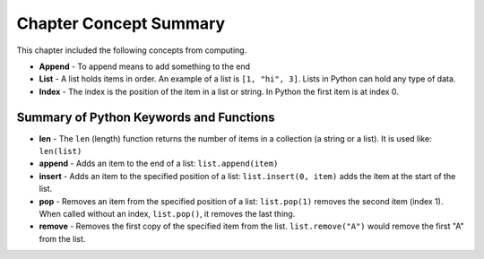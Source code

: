 ..  Copyright (C)  Mark Guzdial, Barbara Ericson, Briana Morrison
    Permission is granted to copy, distribute and/or modify this document
    under the terms of the GNU Free Documentation License, Version 1.3 or
    any later version published by the Free Software Foundation; with
    Invariant Sections being Forward, Prefaces, and Contributor List,
    no Front-Cover Texts, and no Back-Cover Texts.  A copy of the license
    is included in the section entitled "GNU Free Documentation License".

.. setup for automatic question numbering.


Chapter Concept Summary
============================

This chapter included the following concepts from computing.

.. index::
    single: list
    single: len
    single: index
    pair: list; append
    pair: list; insert
    pair: list; remove
    pair: list; pop
    
- **Append** - To append means to add something to the end
- **List** - A list holds items in order.  An example of a list is ``[1, "hi", 3]``. 
  Lists in Python can hold any type of data.
- **Index** - The index is the position of the item in a list or string.  In Python the
  first item is at index 0.  

Summary of Python Keywords and Functions
------------------------------------------- 
- **len** - The ``len`` (length) function returns the number of items in a collection (a string or
  a list). It is used like: ``len(list)``
- **append** - Adds an item to the end of a list: ``list.append(item)``
- **insert** - Adds an item to the specified position of a list: ``list.insert(0, item)`` adds the
  item at the start of the list.
- **pop** - Removes an item from the specified position of a list: ``list.pop(1)`` removes the
  second item (index 1). When called without an index, ``list.pop()``, it removes the last thing.
- **remove** - Removes the first copy of the specified item from the list. ``list.remove("A")``
  would remove the first "A" from the list.

